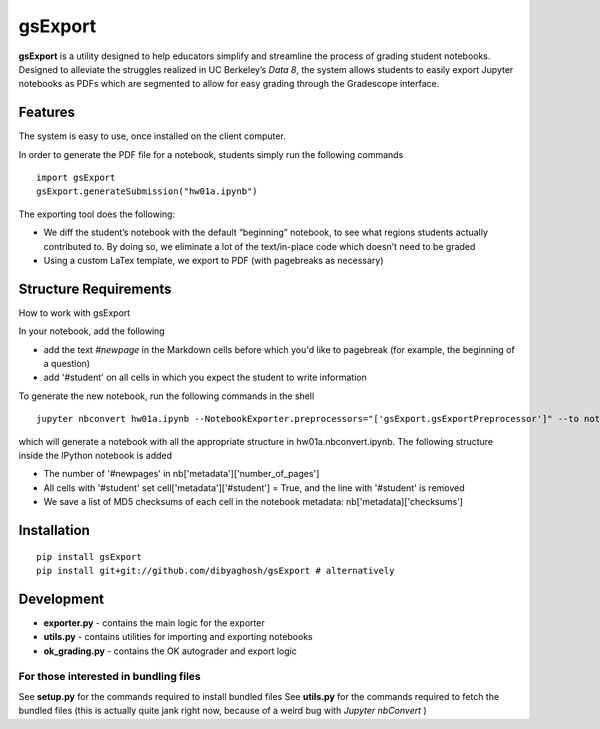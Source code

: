 gsExport
========

**gsExport** is a utility designed to help educators simplify and
streamline the process of grading student notebooks. Designed to
alleviate the struggles realized in UC Berkeley’s *Data 8*, the system
allows students to easily export Jupyter notebooks as PDFs which are
segmented to allow for easy grading through the Gradescope interface.

Features
--------

The system is easy to use, once installed on the client computer.

In order to generate the PDF file for a notebook, students simply run the following
commands

::

    import gsExport
    gsExport.generateSubmission("hw01a.ipynb")


The exporting tool does the following:


-  We diff the student’s notebook with the default “beginning” notebook,
   to see what regions students actually contributed to. By doing so, we
   eliminate a lot of the text/in-place code which doesn’t need to be
   graded
-  Using a custom LaTex template, we export to PDF (with pagebreaks as necessary)

Structure Requirements
----------------------

How to work with gsExport

In your notebook, add the following

- add the text `#newpage` in the Markdown cells before which you'd like to pagebreak (for example, the beginning of a question)
- add '#student' on all cells in which you expect the student to write information

To generate the new notebook, run the following commands in the shell

::

    jupyter nbconvert hw01a.ipynb --NotebookExporter.preprocessors="['gsExport.gsExportPreprocessor']" --to notebook 

which will generate a notebook with all the appropriate structure in hw01a.nbconvert.ipynb. The following structure inside the IPython notebook is added

- The number of '#newpages' in nb['metadata']['number_of_pages']
- All cells with '#student' set cell['metadata']['#student'] = True, and the line with '#student' is removed
- We save a list of MD5 checksums of each cell  in the notebook metadata: nb['metadata]['checksums']



Installation
------------

::

    pip install gsExport
    pip install git+git://github.com/dibyaghosh/gsExport # alternatively

Development
-----------

-  **exporter.py** - contains the main logic for the exporter
-  **utils.py** - contains utilities for importing and exporting
   notebooks
-  **ok\_grading.py** - contains the OK autograder and export logic

For those interested in bundling files
^^^^^^^^^^^^^^^^^^^^^^^^^^^^^^^^^^^^^^

See **setup.py** for the commands required to install bundled files See
**utils.py** for the commands required to fetch the bundled files (this
is actually quite jank right now, because of a weird bug with *Jupyter
nbConvert* )